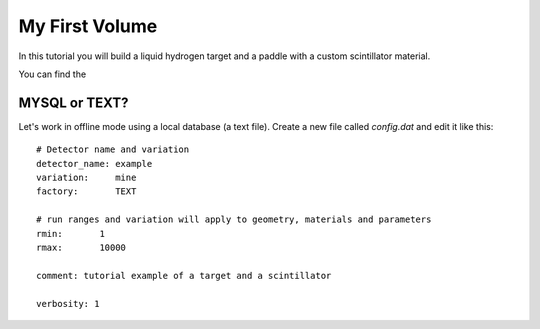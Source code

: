 
===============
My First Volume
===============

In this tutorial you will build a liquid hydrogen target and
a paddle with a custom scintillator material.

You can find the 

MYSQL or TEXT?
--------------

Let's work in offline mode using a local database (a text file).
Create a new file called *config.dat* and edit it like this::

 # Detector name and variation
 detector_name: example
 variation:     mine
 factory:       TEXT

 # run ranges and variation will apply to geometry, materials and parameters
 rmin:       1
 rmax:       10000

 comment: tutorial example of a target and a scintillator

 verbosity: 1





